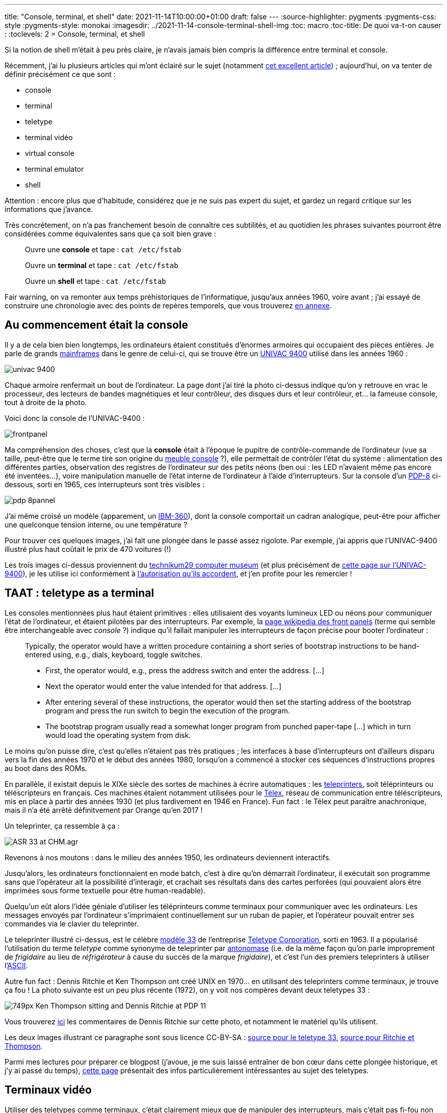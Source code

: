 ---
title: "Console, terminal, et shell"
date: 2021-11-14T10:00:00+01:00
draft: false
---
:source-highlighter: pygments
:pygments-css: style
:pygments-style: monokai
:imagesdir: ../2021-11-14-console-terminal-shell-img
:toc: macro
:toc-title: De quoi va-t-on causer :
:toclevels: 2
= Console, terminal, et shell

toc::[]

Si la notion de shell m'était à peu près claire, je n'avais jamais bien compris la différence entre terminal et console.

Récemment, j'ai lu plusieurs articles qui m'ont éclairé sur le sujet (notamment https://unixsheikh.com/articles/the-terminal-the-console-and-the-shell-what-are-they.html[cet excellent article]) ; aujourd'hui, on va tenter de définir précisément ce que sont :

* console
* terminal
* teletype
* terminal vidéo
* virtual console
* terminal emulator
* shell

Attention : encore plus que d'habitude, considérez que je ne suis pas expert du sujet, et gardez un regard critique sur les informations que j'avance.

Très concrètement, on n'a pas franchement besoin de connaître ces subtilités, et au quotidien les phrases suivantes pourront être considérées comme équivalentes sans que ça soit bien grave :

____

Ouvre une *console* et tape :  `cat /etc/fstab`

Ouvre un *terminal* et tape :  `cat /etc/fstab`

Ouvre un *shell* et tape :  `cat /etc/fstab`
____

[[back-from-annexe1]] Fair warning, on va remonter aux temps préhistoriques de l'informatique, jusqu'aux années 1960, voire avant ; j'ai essayé de construire une chronologie avec des points de repères temporels, que vous trouverez <<annexe1,en annexe>>.


== Au commencement était la console

Il y a de cela bien bien longtemps, les ordinateurs étaient constitués d'énormes armoires qui occupaient des pièces entières. Je parle de grands https://fr.wikipedia.org/wiki/Ordinateur_central[mainframes] dans le genre de celui-ci, qui se trouve être un https://www.technikum29.de/en/computer/univac9400.php[UNIVAC 9400] utilisé dans les années 1960 :

image::univac-9400.jpg[]

Chaque armoire renfermait un bout de l'ordinateur. La page dont j'ai tiré la photo ci-dessus indique qu'on y retrouve en vrac le processeur, des lecteurs de bandes magnétiques et leur contrôleur, des disques durs et leur contrôleur, et... la fameuse console, tout à droite de la photo.

Voici donc la console de l'UNIVAC-9400 :

image::frontpanel.jpg[]

Ma compréhension des choses, c'est que la *console* était à l'époque le pupitre de contrôle-commande de l'ordinateur (vue sa taille, peut-être que le terme tire son origine du https://fr.wikipedia.org/wiki/Console_(meuble)[meuble console] ?), elle permettait de contrôler l'état du système : alimentation des différentes parties, observation des registres de l'ordinateur sur des petits néons (ben oui : les LED n'avaient même pas encore été inventées...), voire manipulation manuelle de l'état interne de l'ordinateur à l'aide d'interrupteurs. Sur la console d'un https://fr.wikipedia.org/wiki/PDP-8[PDP-8] ci-dessous, sorti en 1965, ces interrupteurs sont très visibles :

image::pdp-8pannel.jpg[]

J'ai même croisé un modèle (apparement, un http://www.corestore.org/36065-1.jpg[IBM-360]), dont la console comportait un cadran analogique, peut-être pour afficher une quelconque tension interne, ou une température ?

Pour trouver ces quelques images, j'ai fait une plongée dans le passé assez rigolote. Par exemple, j'ai appris que l'UNIVAC-9400 illustré plus haut coûtait le prix de 470 voitures (!)

Les trois images ci-dessus proviennent du https://technikum29.de/en/[technikum29 computer museum] (et plus précisément de https://technikum29.de/en/computer/univac9400[cette page sur l'UNIVAC-9400]), je les utilise ici conformément à https://technikum29.de/en/contact.php#image-copyright[l'autorisation qu'ils accordent], et j'en profite pour les remercier !

== TAAT : teletype as a terminal

Les consoles mentionnées plus haut étaient primitives : elles utilisaient des voyants lumineux LED ou néons pour communiquer l'état de l'ordinateur, et étaient pilotées par des interrupteurs. Par exemple, la https://en.m.wikipedia.org/wiki/Front_panel[page wikipedia des front panels] (terme qui semble être interchangeable avec _console_ ?) indique qu'il fallait manipuler les interrupteurs de façon précise pour booter l'ordinateur :

____

Typically, the operator would have a written procedure containing a short series of bootstrap instructions to be hand-entered using, e.g., dials, keyboard, toggle switches.

* First, the operator would, e.g., press the address switch and enter the address. [...]
* Next the operator would enter the value intended for that address. [...]
* After entering several of these instructions, the operator would then set the starting address of the bootstrap program and press the run switch to begin the execution of the program.
* The bootstrap program usually read a somewhat longer program from punched paper-tape [...] which in turn would load the operating system from disk.

____

Le moins qu'on puisse dire, c'est qu'elles n'étaient pas très pratiques ; les interfaces à base d'interrupteurs ont d'ailleurs disparu vers la fin des années 1970 et le début des années 1980, lorsqu'on a commencé à stocker ces séquences d'instructions propres au boot dans des ROMs.

En parallèle, il existait depuis le XIXe siècle des sortes de machines à écrire automatiques : les https://en.wikipedia.org/wiki/Teleprinter[teleprinters], soit téléprinteurs ou téléscripteurs en français. Ces machines étaient notamment utilisées pour le https://fr.wikipedia.org/wiki/T%C3%A9lex[Télex], réseau de communication entre téléscripteurs, mis en place à partir des années 1930 (et plus tardivement en 1946 en France). Fun fact : le Télex peut paraître anachronique, mais il n'a été arrêté définitvement par Orange qu'en 2017 !

Un teleprinter, ça ressemble à ça :

image::ASR-33_at_CHM.agr.jpg[]

Revenons à nos moutons : dans le milieu des années 1950, les ordinateurs deviennent interactifs.

Jusqu'alors, les ordinateurs fonctionnaient en mode batch, c'est à dire qu'on démarrait l'ordinateur, il exécutait son programme sans que l'opérateur ait la possibilité d'interagir, et crachait ses résultats dans des cartes perforées (qui pouvaient alors être imprimées sous forme textuelle pour être human-readable).

Quelqu'un eût alors l'idée géniale d'utiliser les téléprinteurs comme terminaux pour communiquer avec les ordinateurs. Les messages envoyés par l'ordinateur s'imprimaient continuellement sur un ruban de papier, et l'opérateur pouvait entrer ses commandes via le clavier du teleprinter.

Le teleprinter illustré ci-dessus, est le célèbre https://en.wikipedia.org/wiki/Teletype_Model_33[modèle 33] de l'entreprise https://en.wikipedia.org/wiki/Teletype_Corporation[Teletype Corporation], sorti en 1963. Il a popularisé l'utilisation du terme _teletype_ comme synonyme de teleprinter par https://fr.wikipedia.org/wiki/Antonomase[antonomase] (i.e. de la même façon qu'on parle improprement de _frigidaire_ au lieu de _réfrigérateur_ à cause du succès de la marque _frigidaire_), et c'est l'un des premiers teleprinters à utiliser l'https://en.wikipedia.org/wiki/ASCII[ASCII].

Autre fun fact : Dennis Ritchie et Ken Thompson ont créé UNIX en 1970... en utilisant des teleprinters comme terminaux, je trouve ça fou ! La photo suivante est un peu plus récente (1972), on y voit nos compères devant deux teletypes 33 :

image::749px-Ken_Thompson_sitting_and_Dennis_Ritchie_at_PDP-11.jpg[]

Vous trouverez https://www.bell-labs.com/usr/dmr/www/picture.html[ici] les commentaires de Dennis Ritchie sur cette photo, et notamment le matériel qu'ils utilisent.

Les deux images illustrant ce paragraphe sont sous licence CC-BY-SA : link:https://commons.wikimedia.org/wiki/File:ASR-33_at_CHM.agr.jpg[source pour le teletype 33], link:https://commons.wikimedia.org/wiki/File:Ken_Thompson\_(sitting)_and_Dennis_Ritchie_at_PDP-11_(2876612463).jpg[source pour Ritchie et Thompson].

Parmi mes lectures pour préparer ce blogpost (j'avoue, je me suis laissé entraîner de bon cœur dans cette plongée historique, et j'y ai passé du temps), https://www.howtogeek.com/727213/what-are-teletypes-and-why-were-they-used-with-computers/[cette page] présentait des infos particulièrement intéressantes au sujet des teletypes.

== Terminaux vidéo

Utiliser des teletypes comme terminaux, c'était clairement mieux que de manipuler des interrupteurs, mais c'était pas fi-fou non plus : ils faisaient beaucoup de bruit, ils étaient lents (de l'ordre de 10 caractères à la seconde), et même si le mot "écologie" était encore inconnu à l'époque, ils consommaient beaucoup de papier.

Assez rapidement, dans les années 1960, des entreprises utilisèrent des terminaux pourvus d'un écran CRT ("glass teletypes"), les fameux terminaux video :

image::DEC_VT100_terminal.jpg[]

L'image ci-dessus (https://commons.wikimedia.org/wiki/File:DEC_VT100_terminal.jpg[source], sous https://creativecommons.org/licenses/by/2.0/deed.en[licence Creative Commons]) représente https://fr.wikipedia.org/wiki/VT100[le terminal vidéo DEC VT100], commercialisé en 1978, qui a rencontré un grand succès et est devenu un standard de fait, notamment graĉe aux possibilités offertes par les ANSI escape sequences, permettant des affichages plus évolués que de simples textes : déplacer le point d'écriture à l'écran, modifier la taille des lignes (80 ou 132 colonnes), fixer les attributs du texte (clignotant, gras, vidéo inverse, souligné), utiliser un jeu de caractères graphiques (pour le dessin de formulaires), etc. Ces dernières fonctionnalités étaient innovantes à l'époque.

Des terminaux vidéos, il y en a eu des centaines de modèles différents, tous avec le même objectif : être un _terminal_, i.e. un moyen d'interagir avec un mainframe. J'ai justement vu passer la désignation "dumb terminal" pour désigner ces terminaux, afin de les opposer aux mainframes avec lesquels ils discutaient, ou plus tard aux ordinateurs personnels. Mais j'ai également vu passer des mentions du fait que cette appellation était parfois abusive. De fait, le VT100 a été le premier terminal DEC à être équipé d'un microprocesseur standard du marché, le 8080 d'Intel. Sans être un micro-ordinateur pour autant, il n'était donc pas si "dumb" que ça.

Même après le développement de terminaux vidéo, les teletypes restaient très utilisés, car ils coûtaient beaucoup beaucoup moins cher. L'une de mes sources mentionne un prix supérieur à 4000$ pour un terminal vidéo, contre environ 1000$ pour un Model 33... Mais vers le milieu des années 1970, les terminaux vidéo sont devenus abordables, et ont fini par remplacer les teletypes pour interagir avec des mainframes.

On déborde un peu du sujet du post, mais après les mainframes sont apparus les mini-ordinateurs, comme https://technikum29.de/en/computer/early-computers.php#nova-en[le NOVA] à la fin des années 1960, qui a démarré sa carrière sans terminal vidéo. Ils étaient comme considérés comme _mini_ car ils ne pesaient "que" 300 Kgs... C'est certes plus compact que l'https://www.technikum29.de/en/computer/univac9400.php[UNIVAC 9400] présenté en début de post, qui mobilisait deux camions pour son transport, mais le terme fait quand même sourire de nos jours.

Puis, la montée en puissance de la micro-informatique dans les années 1980 sonne le glas du couple mainframe + terminal vidéo, qui tombe en désuétude au profit des https://fr.wikipedia.org/wiki/Ordinateur_personnel[ordinateurs personnels], c'est à dire d'ordinateur à un prix raisonnable, destinés à l'usage d'une seule personne et suffisamment compacts pour tenir sur un bureau. Et pour revenir à notre époque actuelle, au début des années 2010, les ventes de tablettes et smartphones dépassent à leur tour celles d'ordinateurs personnels.

Pour rédiger le paragraphe qui précède, en plus de https://www.howtogeek.com/727213/what-are-teletypes-and-why-were-they-used-with-computers/[cet article] déjà mentionné plus haut, https://www.pcmag.com/news/the-forgotten-world-of-dumb-terminals[celui-ci] était intéressant car montrant concrètement différents terminaux et leurs fonctionnalités.

== Console système et virtual consoles

Le terme "console" a vite pris un autre sens que celui mentionné jusqu'ici : il a désigné un terminal un peu particulier, "privilégié", qui permettait d'administrer l'ordinateur en consultant les messages système, en suivant l'avancée du boot, en choisissant le device à partir duquel booter, etc. :

[quote, 'https://en.wikipedia.org/wiki/System_console[wikipedia : System console]']
____
[A] console is the text entry and display device for system administration messages, particularly those from the BIOS or boot loader, the kernel, from the init system and from the system logger. It is a physical device consisting of a keyboard and a screen
____

Ma compréhension des choses, c'est que la console système, c'est ce que je vois quand je démarre mon PC sous Linux : elle me permet de visualiser les messages du kernel, je peux interagir avec le bios (par exemple, appuyer frénétiquement sur `Suppr` ou `F12` pour entrer dans le BIOS), elle me donne accès à une invite de commande si grub échoue, etc.

Cette console système est un appareil "physique" : à l'époque des mainframes, c'était un terminal particulier (un teletype, ou un terminal vidéo), et dans la mesure où il permettait des fonctions d'administration sensibles, comme éteindre l'ordinateur, elle était "sécurisée", par exemple rangée dans une pièce fermée à clé. À notre époque, pour un PC moderne, c'est l'ensemble écran+clavier connecté à l'ordinateur qui joue ce rôle.

Comme ça n'est pas super pratique que tout utilisateur de l'ordinateur dispose de tels privilèges, les systèmes unix fournissent des *virtual consoles* : la console sytème permet d'accéder à plusieurs consoles virtuelles, à partir desquelles il est possible de se logger en tant qu'utilisateur "normal", non-privilégié :

[quote, 'https://en.wikipedia.org/wiki/Virtual_console[wikipedia : Virtual console]']
____
It is a feature of some Unix-like operating systems [...] in which the system console of the computer can be used to switch between multiple virtual consoles to access unrelated user interfaces.
____

À la différence de ce dont on a parlé jusqu'à présent, et comme son nom l'indique, une console virtuelle n'est PAS un appareil physique, c'est bien au niveau _logiciel_ que la notion de console virtuelle a du sens.

Quand il existe, l'environnement graphique est hébergé par l'une de ces consoles virtuelles. Par exemple, sur Ubuntu, on le trouve sur le fameux TTY n°7, auquel on accède habituellement via `Ctrl+Alt+F7`.

[[back-from-annexe2]] Parmi beaucoup d'autres sources intéressantes, https://itectec.com/unixlinux/how-does-a-linux-terminal-work/[cette réponse] explique bien les choses (à tel point que je le la reproduis <<annexe2,en annexe>>), et notamment présente la _system console_ comme un terminal particulier.

== On dit terminaux quand il y a plusieurs terminal

Dire "lance un terminal" sur nos systèmes graphiques, c'est un abus de langage : la terminologie correcte serait plutôt "lance un émulateur de terminal". Quésaco ? Pour bien comprendre, il faut distinguer les interfaces graphiques et les interfaces textuelles.

Dans un *environnement graphique*, l'écran peut se modéliser par un grand tableau 2D de pixels, par exemple un tableau de pixels avec 1440 lignes et 1920 colonnes.

Une application graphique gère en entrée les frappes sur le clavier, mais également les déplacements et clics de la souris. En sortie, les applications graphiques vont piloter ce tableau de pixels, en choisissant par exemple d'allumer tels pixels en noir, tels autres en blanc, et ainsi utiliser ces pixels pour représenter... ce qu'elles veulent :-)

Par exemple, un gestionnaire de fenêtre peut choisir de dessiner en noir les pixels appropriés pour "afficher" un contour rectangulaire, pourvu d'une croix en haut à droite pour la fermer, et paf, on dispose d'une fenêtre sur notre écran ! Les pixels à l'intérieur de ce contour rectangulaire peuvent être pilotés par une autre application, par exemple VLC, qui choisit de les colorier de façon à représenter les images successives d'un film... Et re-paf, on a une vidéo qui se lit dans une fenêtre !

Les interfaces graphiques ont été inventées par Xerox en 1973 avec https://en.wikipedia.org/wiki/Xerox_Alto[le Xerox Alto], mais n'ont été réellement commercialisées que dix ans plus tard, avec le https://en.wikipedia.org/wiki/Xerox_Star[Xerox Star] en 1981, https://en.wikipedia.org/wiki/Apple_Lisa[l'Apple Lisa] en 1983, et surtout https://en.wikipedia.org/wiki/Macintosh_128K[le très populaire Macintosh], sorti en 1984.

A contrario, dans un *environnement textuel*, l'écran est certes un tableau 2D, mais celui-ci est beaucoup plus petit (par exemple 24 lignes de 80 colonnes), et surtout, chaque cellule de notre tableau accueille non pas un pixel, mais un _caractère textuel_.

Du coup, une application textuelle gère en entrée les frappes sur le clavier (bye-bye la souris), mais ne peut plus dessiner ce qu'elle veut en sortie : elle ne peut afficher que des lignes de texte.

Un *émulateur de terminal*, c'est simplement une application graphique (c'est à dire une fenêtre dans un environnement graphique) qui émule un environnement textuel, et plus particulièrement qui émule le comportement d'un terminal vidéo. Dit autrement : un émulateur de terminal nous offre une fenêtre graphique qui nous permet de "faire comme si" on utilisait un terminal textuel. Dit encore autrement : l'émulateur utilise le tableau de pixels pour "dessiner" un tableau de caractères textuels !

Très concrètement, `xterm` avec un serveur X, `gnome-terminal` sous Gnome, `konsole` sous KDE, `xfce4-terminal` sous XFCE, ou encore le plus récent `alacritty` sont des émulateurs de terminal. Par exemple, le `man` de `xterm` nous indique :

[quote, 'man xterm']
----
The xterm program is a terminal emulator for the X Window System.
It provides DEC VT102/VT220 and selected features from higher-level terminals such as VT320/VT420/VT520 (VTxxx).
----

On voit donc que xterm émule les terminaux physiques de la famille des DEC VTxxx, et en tant que tel, il sait réagir aux https://fr.wikipedia.org/wiki/S%C3%A9quence_d%27%C3%A9chappement_ANSI[ANSI escape sequenes] mentionnées plus haut, permettant de déplacer le curseur ou effacer l'écran. De façon assez intéressante, les `man` de `gnome-terminal` et `xfce4-terminal` indiquent que ces émulateurs de terminaux... émulent `xterm` !

Attention à ne pas confondre _virtual console_ (qui est une fonctionnalité de l'OS, et qui existe même au sein d'un environnement textuel) et _terminal emulator_ (qui est une application graphique classique).

Au final, dans son sens le plus général, le mot "terminal", représente simplement "ce qui est au bout de l'ordinateur, pour nous permettre de l'utiliser", et cette définition générale peut s'appliquer à beaucoup de choses : console, telewriter, terminal vidéo, écran+clavier, etc. Et encore, je n'ai pas parlé de la notion de https://fr.wikipedia.org/wiki/Pseudo_terminal[pseudo-terminal] qui permet aux unix-like de gérer des terminaux (vous pouvez jeter un œil à `man pty` et à https://www.poor.dev/blog/terminal-anatomy/[cet excellent article] si le sujet vous intéresse).


== Shell

Et le shell dans tout ça ? Je vais me contenter de survoler ce sujet, car la notion de shell est plutôt bien expliquée sur internet. Ici aussi, le shell n'est pas un appareil physique, mais un _programme informatique_, il en existe d'ailleurs https://en.wikipedia.org/wiki/Comparison_of_command_shells[beaucoup].

Pour comprendre son utilité, il faut bien avoir en tête que la façon d'interagir avec le noyau d'un OS comme Linux, et donc d'utiliser l'ordinateur, c'est par le biais d'instructions processeur natives. Dit autrement, pour accéder à la mémoire ou au disque dur, pour exécuter un éditeur de texte ou encore invoquer l'interpréteur python sur un script, il nous faut un binaire compilé, qui utilise la libc et les appels système qu'elle wrappe.

Mais compiler un binaire à chaque fois que je veux exécuter `vim` ou `python` n'est pas très pratique... Le shell vient à notre rescousse : de façon très simpliste, un shell est une boucle infinie qui attend les commandes de l'utilisateur en entrée, et qui réagit de façon appropriée. Par exemple, si on entre :

[source,sh]
----
/usr/bin/vim /tmp/myfile.txt
----

Alors en schématisant, le shell *interprète* cette chaîne de caractère comme les instructions suivantes :

- va lire sur le disque dur le binaire à l'emplacement `/usr/bin/vim`
- créé un sous-process, qui exécutera ce binaire
- passe la chaîne `/tmp/myfile.txt` comme argument à ce sous-process
- transfère lui le contrôle
- une fois le sous-process terminé, récupère le contrôle, affiche l'invite `username$ ` et attends de nouvelles instructions

L'intérêt du truc, c'est que le shell, en tant que binaire compilé, a accès à des appels systèmes comme `read` ou `exec` lui permettant d'utiliser le disque dur pour lire le fichier `/usr/bin/vim` ou de créer un process pour l'exécuter.

La réalité est bien sûr plus complexe que ça ; de plus, ce résumé masque des fonctionnalités avancées des shells, par exemple l'auto-complétion, ou les possibilités de scripting, même si link:{{< ref "2020-08-19-nested-quotes-in-bash.adoc" >}}[je préfère utliser un langage plus évolué dès que mon besoin est non-trivial].

Pour conclure cette explication, pourquoi confond-on souvent shell et terminal ? Parce que la plupart du temps, quand on se connecte à un ordinateur via un terminal, c'est à un shell qu'on accède, et c'est par son entremise qu'on utilise l'ordinateur. Mais ça n'est pas une obligation, on peut d'ailleurs très bien lancer des terminaux sur d'autres programmes qu'un shell, par exemple sur `vim` :

[source,sh]
----
gnome-terminal -e /usr/bin/vim
# (et lorsqu'on quitte vim, l'émulateur de terminal s'arrête également)
----

== Si on se résume

Cette plongée dans l'histoire de l'informatique nous a permis d'attribuer des définitions plus précises aux termes listés en début de post :

* *console* = panneau de contrôle-commande d'un ordinateur à l'époque où ils étaient des énormes mastodontes
* *terminal* = "bout" d'un système permettant d'interagir avec un mainframe : lui passer des commandes, et en recevoir les réponses.
** *teletype* = c'est un type de terminal particulier, dans lequel la sortie est imprimée par une sorte de machine à écrire automatique.
** *terminal vidéo* = c'est un autre type de terminal, dans lequel la sortie est affichée sur un écran CRT.
* *virtual console* = fonctionnalités d'un unix-like proposant à l'utilisateur plusieurs consoles indépendantes
* *terminal emulator* = application graphique émulant une interface textuelle
* *shell* = programme informatique de type https://en.wikipedia.org/wiki/Read%E2%80%93eval%E2%80%93print_loop[REPL] permettant à un utilisateur d'utiliser son ordinateur

Pour conclure, même si j'ai adoré faire cette plongée dans l'histoire, tout ce savoir est loin d'être indispensable ! En effet, au quotidien, on peut allégrement assimiler toutes ces notions à "une interface textuelle pour entrer des commandes" ;-)

== ANNEXE 1 : points de repères temporels [[annexe1]]

(<<back-from-annexe1,revenir au post>>)

Le post traite d'une période assez floue à mes yeux, puisqu'elle précède ma naissance. J'ai donc essayé de retracer une chronologie avec des points de répères temporels. Rappel : je ne suis pas spécialiste des sujets mentionnés dans ce billet, prenez cette chronologie avec des pincettes, et n'hésitez-pas à la vérifier.

* *19ième siècle* = invention des premiers téléscripteurs, sortes de machines à écrire automatiques (https://fr.wikipedia.org/wiki/T%C3%A9l%C3%A9scripteur#Histoire[source])
* *années 1930* = en Allemagne, mise en place du Télex, réseau de communication entre téléscripteurs (https://fr.wikipedia.org/wiki/T%C3%A9lex[source])
* *1946* = mise en place du Télex en France (https://fr.wikipedia.org/wiki/T%C3%A9lex[source])
* *milieu des années 1950* = les ordinateurs deviennent interactifs (par opposition au mode batch), et on utilise des teleprinters pour les interactions (https://www.howtogeek.com/727213/what-are-teletypes-and-why-were-they-used-with-computers/[source])
* *début des années 1960* = grâce au https://web.stanford.edu/~learnest/nets/timesharing.htm[time-sharing], les ordinateurs deviennent multi-utilisateurs. On a besoin de plusieurs terminaux par mainframe pour le "partager", utilisation de teletypes commerciaux. (https://www.howtogeek.com/727213/what-are-teletypes-and-why-were-they-used-with-computers/[source])
* *années 1960* = premiers terminaux video (écrans CRT = _glass teletypes_). Les teletypes continuent pourtant d'être utilisés *jusque dans les années 1970* car beaucoup moins chers. (https://www.howtogeek.com/727213/what-are-teletypes-and-why-were-they-used-with-computers/[source])
* *1963* = sortie du _Teletype Model 33_, qui a un énorme succès (car compatible ASCII). (https://en.wikipedia.org/wiki/Teletype_Model_33[source])
* *1965* = lancement du PDP-8, l'un des premiers mini-ordinateurs (comme le PDP-11). (https://fr.wikipedia.org/wiki/Mini-ordinateur[source])
* *milieu des années 1960* = série des UNIVAC 9000, dont l'UNIVAC 9400 illustré plus haut (https://en.wikipedia.org/wiki/UNIVAC_9000_series[source])
* *vers 1970* = invention d'unix par Ritchie et Thompson (en utilisant des teletypes !) (https://fr.wikipedia.org/wiki/Unix[source])
* *dans les années 1970* = le prix des terminaux video chute, pour devenir complètement abordable *en 1980* ; ils remplacent donc les teletypes pour interagir avec des mainframes (https://www.howtogeek.com/727213/what-are-teletypes-and-why-were-they-used-with-computers/[source])
* *1975* = ALTAIR 8800, considéré comme l'un des premiers micro-ordinateurs pour les particuliers, vendu à quelques millieurs d'exemplaires. Les données étaient encore saisies par des interrupteurs, et l'affichage se faisait par des LED. (https://fr.wikipedia.org/wiki/Altair_8800[source])
* *avril 1976* = Apple I à 666$, donc plutôt abordable. À la différence de son concurrent l'Altair 8800, il avait un clavier et un moniteur (https://fr.wikipedia.org/wiki/Apple_I[source])
* *1977* = Apple II, avec un écran de 24 lignes x 40 colonnes, vendu jusqu'*en 1993* (https://fr.wikipedia.org/wiki/Apple_II[source])
* *fin des années 1970* = disparition des interfaces à base d’interrupteurs (https://en.m.wikipedia.org/wiki/Front_panel[source])
* *1973* = invention de l'interface graphique avec Xerox ALTO, diffusé à ~1000 exemplaires, mais pas franchement commercialisé. (https://en.wikipedia.org/wiki/Xerox_Alto[source])
* *1978* = commercialisation du terminal vidéo DEC VT100 (https://fr.wikipedia.org/wiki/VT100[source])
* *1981* = Xerox STAR, premier ordinateur commercial avec interface graphique (https://en.wikipedia.org/wiki/Xerox_Star[source])
* *1984* = Apple Macintosh, premier ordinateur commercial avec interface graphique à avoir eu du succès (https://en.wikipedia.org/wiki/Macintosh_128K[source])
* *milieu des années 1980* = les _dumb terminals_ cèdent la place aux _smart terminals_ , capables de traiter une ligne localement, plutôt que d'interrompre l'ordinateur à chaque touche enfoncée (https://en.wikipedia.org/wiki/Computer_terminal[source])
* *fin des années 1980/début des années 1990* = montée en puissance de la micro-informatique et des ordinateurs personnels (https://fr.wikipedia.org/wiki/Micro-informatique[source])
* *début des années 1990* = terminaux graphiques, se connectant à un serveur graphique qui leur envoie des images raster ou vectorielles (par opposition aux terminaux textuels qui ne savaient afficher que du texte), bientôt remplacés par les PC (https://itectec.com/unixlinux/how-does-a-linux-terminal-work/[source])
* *début des années 2010* = les ventes de tablettes et smartphones dépassent les ventes de PC (https://www.synbioz.com/blog/tech/historique-les-ventes-de-smartphones-depassent-celles-des-ordinateurs[source])
* *31 janvier 2017* = clôture du service Télex par Orange, il restait 26 clients. (https://fr.wikipedia.org/wiki/T%C3%A9lex[source1], https://histoire.orange.com/wp-content/uploads/sites/33/2019/01/lettredinformationfevrier2017.pdf[source2 PDF])

Attention : dans cette chronologie, les transitions ne sont pas brutales, et les périodes se chevauchent. Par exemple, vers 1976, on a sans doute pu voir coexister des ordinateurs à booter avec des interrupteurs, des teletypes utilisés comme terminaux, et des terminaux vidéo.

== ANNEXE 2 : "How does a Linux terminal work" [[annexe2]]

(<<back-from-annexe2,revenir au post>>)

La réponse donnée https://itectec.com/unixlinux/how-does-a-linux-terminal-work/[sur cette page] était tellement intéressante et bien résumée que je la reproduis dans la présente annexe.

Je n'ai pas trouvé de licence pour ce contenu, donc j'espère en avoir le droit (le cas échéant, je supprimerai cette annexe, et je la garderai dans mes notes privées). La raison d'être du site qui la contient, https://itectec.com/ , n'est pas claire du dout : on dirait un ensemble de notes académiques en rapport avec l'encodage ? Et leur https://itectec.com/contact/[formulaire de contact] ne fonctionne pas.

[quote, 'https://itectec.com/unixlinux/how-does-a-linux-terminal-work/[How does a Linux terminal work]']
____
Originally you had just dumb terminals - at first actually teletypewriters (similar to an electric typewriter, but with a roll of paper) (hence /dev/tty - TeleTYpers), but later screen+keyboard-combos - which just sent a key-code to the computer and the computer sent back a command that wrote the letter on the terminal (i.e. the terminal was without local echo, the computer had to order the terminal to write what the user typed on the terminal) - this is one of the reason why so many important Unix-commands are so short. Most terminals were connected by serial-lines, but (at least) one was directly connected to the computer (often the same room) - this was the console. Only a select few users were trusted to work on "the console" (this was often the only "terminal" available in single-user mode).

Later there also were some graphical terminals (so-called "xterminals", not to be confused with the xterm-program) with screen & graphical screen-card, keyboard, mouse and a simple processor; which could just run an X-server. They did not do any computations themselves, so the X-clients ran on the computer they were connected to. Some had hard disks, but they could also boot over the network. They were popular in the early 1990s, before PCs became so cheap and powerful.

Later still, there were "smart" or "intelligent" terminals. Smart terminals have the ability to process user input (line-editing at the shell prompt like inserting characters, removing words with Ctrl-W, removing letters with Ctrl-H or Backspace) without help from the computer. The earlier dumb terminals, on the other hand, could not perform such onsite line-editing. On a dumb terminal, when the user presses a key, the terminal sends/delegates the resulting key-code to the computer to handle. After handling it, the computer sends the result back to the dumb terminal to display (e.g. pressing Ctrl-W would send a key-code to the computer, the computer would interpret that to mean "delete the last word", so the computer would handle that text change, then simply give the dumb terminal the output it should display).

A "terminal emulator" – the "terminal-window" you open with programs such as xterm or konsole – tries to mimic the functionality of such smarter terminals. Also programs such as PuTTY (Windows) emulate these smart terminal emulators.

With the PC, where "the console" (keyboard+screen) and "the computer" is more of a single unit, you got "virtual terminals" (on Linux, keys Alt+F1 through Alt+F6) instead, but these too mimic old-style terminals. Of course, with Unix/Linux becoming more of a desktop operating system often used by a single user, you now do most of your work "at the console", where users before used terminals connected by serial-lines.

It's of course the shell that starts programs. And it uses the fork system-call (C language) to make a copy of itself with a environment-settings, then the exec system-call is used to turn this copy into the command you wanted to run. The shell suspends (unless the command is run in the background) until the command completes. As the command inherits the settings for stdin, stdout and stderr from the shell, the command will write to the terminal's screen and receive input from the terminal's keyboard.
____
